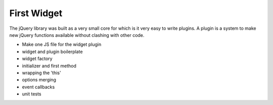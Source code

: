 ============
First Widget
============

The jQuery library was built as a very small core for which is it very
easy to write plugins.  A plugin is a system to make new jQuery
functions available without clashing with other code.

- Make one JS file for the widget plugin

- widget and plugin boilerplate

- widget factory

- initializer and first method

- wrapping the 'this'

- options merging

- event callbacks

- unit tests

